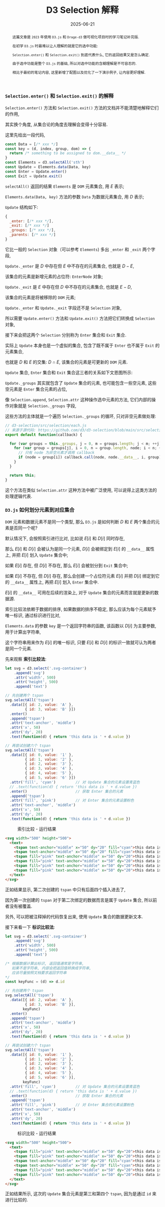 #+title: D3 Selection 解释
#+date: 2025-06-21
#+index: D3-Selection-Explained
#+tags: D3
#+begin_abstract
这篇文章是 =2023= 年使用 =D3.js= 和 =Drage-d3= 做可视化项目时的学习笔记补完版.

在初学 =D3.js= 时最难以让人理解的就是它的选中功能:

=Selection.enter()= 和 =Selection.exit()= 到底代表什么, 它的返回结果又是怎么确定.

由于选中功能是整个 =D3.js= 的基础, 所以对选中功能的含糊理解是不可容忍的.

相比于最初的笔记内容, 这里新增了配图以及优化了一下演示例子, 让内容更好理解.
#+end_abstract

*** =Selection.enter()= 和 =Selection.exit()= 的解释

=Selection.enter()= 方法和 =Selection.exit()= 方法的文档并不能清楚地解释它们的作用,

其实换个角度, 从集合论的角度去理解会变得十分容易.

这里先给出一段代码,

#+BEGIN_SRC js
  const Data = [/* xxx */]
  const key = (d, index, group, dom) => {
    return /* something to be assigned to dom.__data__ */
  }
  const Elements = d3.selectAll('sth')
  const Update = Elements.data(Data, key)
  const Enter = Update.enter()
  const Exit = Update.exit()
#+END_SRC

=selectAll()= 返回的结果 =Elements= 是 =DOM= 元素集合, 用 $E$ 表示;

=Elements.data(Data, key)= 方法的参数 =Data= 为数据元素集合, 用 $D$ 表示;

=Update= 结构如下:

#+BEGIN_SRC js
  {
    _enter: [/* xxx */],
    _exit: [/* xxx */]
    _groups: [/* xxx */],
    _parents: [/* xxx */]
  }
#+END_SRC

它比一般的 =Selection= 对象（可以参考 =Elements=) 多出 =_enter= 和 =_exit= 两个字段,

=Update._enter= 是 $D$ 中存在但 $E$ 中不存在的元素集合, 也就是 $D - E$,

该集合的元素是新增元素的占位符: =EnterNode= 对象;

=Update._exit= 是 $E$ 中存在但 $D$ 中不存在的元素集合, 也就是 $E - D$,

该集合的元素是将被移除的 =DOM= 元素;

=Update._enter= 和 =Update._exit= 字段还不是 =Selection= 对象,

所以需要 =Update.enter()= 方法和 =Update.exit()= 方法把它们转换成 =Selection= 对象,

接下来会把这两个 =Selection= 分别称为 =Enter= 集合和 =Exit= 集合.

实际上 =Update= 本身也是一个虚拟的集合, 包含了既不属于 =Enter= 也不属于 =Exit= 的元素集合,

也就是 $D$ 和 $E$ 的交集: $D \cap E$, 该集合的元素是可更新的 =DOM= 元素.

=Update= 集合, =Enter= 集合和 =Exit= 集合这三者的关系如下文恩图所示:

[[../../../files/d3-enter-exit-update.svg]]

=Update._groups= 其实就包含了 =Update= 集合的元素, 也可能包含一些空元素, 这些空元素是 =Enter= 集合元素的占位,

像 =Selection.append=, =Selection.attr= 这种操作选中元素的方法, 它们内部的操作对象就是 =Selection._groups= 字段,

这些方法的主体就是一个遍历 =Selection._groups= 的循环, 只对非空元素做处理:

#+begin_src js
  // d3-selection/src/selection/each.js
  // 来源于源代码: https://github.com/d3/d3-selection/blob/main/src/selection/each.js
  export default function(callback) {

    for (var groups = this._groups, j = 0, m = groups.length; j < m; ++j) {
      for (var group = groups[j], i = 0, n = group.length, node; i < n; ++i) {
        // 只有 node 为非空元素才调用 callback
        if (node = group[i]) callback.call(node, node.__data__, i, group);
      }
    }

    return this;
  }
#+end_src

这个方法在类似 =Selection.attr= 这种方法中被广泛使用, 可以说得上这类方法的处理逻辑代表.

*** =D3.js= 如何划分元素到对应集合

=DOM= 元素和数据元素不是同一个类型, 那么 =D3.js= 是如何判断 $D$ 和 $E$ 两个集合的元素是否同一个呢?

默认情况下, 会按照索引进行比对, 比如说 $E[i]$ 和 $D[i]$ 同时存在,

那么 $E[i]$ 和 $D[i]$ 会被认为是同一个元素, $D[i]$ 会被绑定到 $E[i]$ 的 =__data__= 属性上, 并把 $E[i]$ 划入 =Update= 集合中;

如果 $E[i]$ 存在, 但 $D[i]$ 不存在, 那么 $E[i]$ 会被划分到 =Exit= 集合中;

如果 $E[i]$ 不存在, 但 $D[i]$ 存在, 那么会创建一个占位符元素 $E[i]$ 并把 $D[i]$ 绑定到它的 =__data__= 属性上, 再把 $E[i]$ 划入 =Enter= 集合中.

$E[i]$ 的 =__data__= 可用在后续的渲染上, 对于 =Update= 集合的元素而言就是更新的数据源.

索引比较法依赖于数据的排序, 如果数据的排序不稳定, 那么应该为每个元素赋予唯一标识, 通过标识进行比对,

=Elements.data= 的参数 =key= 是一个返回字符串的函数, 该函数以 $D[i]$ 为主要参数, 用于计算出字符串,

这个字符串用来作为 $E[i]$ 的唯一标识, 只要 $E[i]$ 和 $D[i]$ 的标识一致就可认为两者是同一个元素.

先来观察 *索引比较法*:

#+BEGIN_SRC javascript
  let svg = d3.select('.svg-container')
      .append('svg')
      .attr('width', 500)
      .attr('height', 500)
      .append('text')

  // 先创建两个 tspan
  svg.selectAll('tspan')
    .data([{ id: 2, value: 'A' },
           { id: 3, value: 'B' }])
    .enter()
    .append('tspan')
    .attr('text-anchor', 'middle')
    .attr('x', 50)
    .attr('dy', 20)
    .text(function(d) { return 'this data is ' + d.value })

  // 再尝试创建六个 tspan
  svg.selectAll('tspan')
    .data([{ id: 0, value: '1' },
           { id: 1, value: '2' },
           { id: 2, value: '3' },
           { id: 3, value: '4' },
           { id: 4, value: '5' },
           { id: 5, value: '6' }])
    .attr('fill', 'cyan')         // 对 Update 集合的元素设置青蓝色
    // .text(function(d) { return 'this data is ' + d.value })
    .enter()                      // 获取 Enter 集合的元素
    .append('tspan')
    .attr('fill', 'pink')         // 对 Enter 集合的元素设置粉色
    .attr('text-anchor', 'middle')
    .attr('x', 50)
    .attr('dy', 20)
    .text(function(d) { return 'this data is ' + d.value })
#+END_SRC

#+caption: 索引比较 - 运行结果
[[../../../files/index-based-diff.png]]

#+begin_src html
  <svg width="500" height="500">
    <text>
      <tspan text-anchor="middle" x="50" dy="20" fill="cyan">this data is A</tspan>
      <tspan text-anchor="middle" x="50" dy="20" fill="cyan">this data is B</tspan>
      <tspan fill="pink" text-anchor="middle" x="50" dy="20">this data is 3</tspan>
      <tspan fill="pink" text-anchor="middle" x="50" dy="20">this data is 4</tspan>
      <tspan fill="pink" text-anchor="middle" x="50" dy="20">this data is 5</tspan>
      <tspan fill="pink" text-anchor="middle" x="50" dy="20">this data is 6</tspan>
    </text>
  </svg>
#+end_src

正如结果显示, 第二次创建的 =tspan= 中只有后面四个插入进去了,

因为第一次创建的 =tspan= 对于第二次绑定的数据而言是属于 =Update= 集合, 所以前者没有被覆盖.

另外, 可以把被注释掉的代码恢复出来, 使用 =Update= 集合的数据更新文本.

接下来看一下 *标识比较法*:

#+BEGIN_SRC javascript
  let svg = d3.select('.svg-container')
      .append('svg')
      .attr('width', 500)
      .attr('height', 500)
      .append('text')

  /* 根据数据计算出标识, 返回值通常是字符串,
     如果不是字符串, 内部会把返回值转换成字符串,
     应该尽量按照文档要求返回字符串
  ,*/
  const keyFunc = (d) => d.id

  // 先创建两个 tspan
  svg.selectAll('tspan')
    .data([{ id: 2, value: 'A' },
           { id: 3, value: 'B' }],
          keyFunc)
    .enter()
    .append('tspan')
    .attr('text-anchor', 'middle')
    .attr('x', 50)
    .attr('dy', 20)
    .text(function(d) { return 'this data is ' + d.value })

  // 再尝试创建六个 tspan
  svg.selectAll('tspan')
    .data([{ id: 0, value: '1' },
           { id: 1, value: '2' },
           { id: 2, value: '3' },
           { id: 3, value: '4' },
           { id: 4, value: '5' },
           { id: 5, value: '6' }],
          keyFunc)
    .attr('fill', 'cyan')         // 对 Update 集合的元素设置青蓝色
    // .text(function(d) { return 'this data is ' + d.value })
    .enter()                      // 获取 Enter 集合的元素
    .append('tspan')
    .attr('fill', 'pink')         // 对 Enter 集合的元素设置粉色
    .attr('text-anchor', 'middle')
    .attr('x', 50)
    .attr('dy', 20)
    .text(function(d) { return 'this data is ' + d.value })
#+END_SRC

#+caption: 标识比较 - 运行结果
[[../../../files/id-based-diff.png]]

#+begin_src html
  <svg width="500" height="500">
    <text>
      <tspan fill="pink" text-anchor="middle" x="50" dy="20">this data is 1</tspan>
      <tspan fill="pink" text-anchor="middle" x="50" dy="20">this data is 2</tspan>
      <tspan text-anchor="middle" x="50" dy="20" fill="cyan">this data is A</tspan>
      <tspan text-anchor="middle" x="50" dy="20" fill="cyan">this data is B</tspan>
      <tspan fill="pink" text-anchor="middle" x="50" dy="20">this data is 5</tspan>
      <tspan fill="pink" text-anchor="middle" x="50" dy="20">this data is 6</tspan>
    </text>
  </svg>
#+end_src

正如结果所示, 这次的 =Update= 集合元素是第三和第四个 =tspan=, 因为是通过 =id= 来进行比较的.

在实际开发中应尽可能避免索引比较.

*** =D3.js= 的通常更新模式

这里基于上面的标识比较法例程作为演示, 完整展示在日常开发中如何更新图表:

#+BEGIN_SRC js
  let svg = d3.select('.svg-container')
      .append('svg')
      .attr('width', 500)
      .attr('height', 500)
      .append('text')

  const keyFunc = (d) => d.id

  // 旧图表
  svg.selectAll('tspan')
    .data([{ id: 2, value: 'A' },
           { id: 3, value: 'B' }],
          keyFunc)
    .enter()
    .append('tspan')
    .attr('text-anchor', 'middle')
    .attr('x', 50)
    .attr('dy', 20)
    .text(function(d) { return 'this data is ' + d.value })

  // 新图表
  // 1. 获取 Update 集合
  const update = svg.selectAll('tspan')
        .data([{ id: 0, value: '1' },
               { id: 1, value: '2' },
               { id: 2, value: '3' },
               { id: 3, value: '4' },
               { id: 4, value: '5' },
               { id: 5, value: '6' }],
              keyFunc)

  update
    .attr('fill', 'cyan')         // 针对 Update 集合的元素进行调整
    .enter()                      // 2. 获取 Enter 集合
    .append('tspan')              // 根据 Enter 集合创建元素
    .attr('fill', 'pink')         // 针对 Enter 集合的元素进行调整
    .attr('text-anchor', 'middle')
    .attr('x', 50)
    .attr('dy', 20)
  .merge(update)                  // 3. 合并 Enter 集合与 Update 集合
  .text(function(d) { return 'this data is ' + d.value }) // 对新集合进行统一调整

  update.exit().remove()          // 4. 从画布上移除 Exit 集合里的元素
#+END_SRC

在 =D3.js= 的 =v5+= 版本中, 可以使用 =Selection.join()= 方法简化上面的更新过程:

#+BEGIN_SRC js
  let svg = d3.select('.svg-container')
      .append('svg')
      .attr('width', 500)
      .attr('height', 500)
      .append('text')

  const keyFunc = (d) => d.id

  // 旧图表
  svg.selectAll('tspan')
    .data([{ id: 2, value: 'A' },
           { id: 3, value: 'B' }],
          keyFunc)
    .enter()
    .append('tspan')
    .attr('text-anchor', 'middle')
    .attr('x', 50)
    .attr('dy', 20)
    .text(function(d) { return 'this data is ' + d.value })

  // 新图表
  svg.selectAll('tspan')
    .data([{ id: 0, value: '1' },
           { id: 1, value: '2' },
           { id: 2, value: '3' },
           { id: 3, value: '4' },
           { id: 4, value: '5' },
           { id: 5, value: '6' }],
          keyFunc)
    .join(
      enter => { // 针对 Update 集合的元素进行调整
        return enter
          .append('tspan')
          .attr('fill', 'pink')
          .attr('text-anchor', 'middle')
          .attr('x', 50)
          .attr('dy', 20)
      },
      update => { // 针对 Update 集合的元素进行调整
        return update.attr('fill', 'cyan')
      },
      exit => {
        return exit.remove() // 从画布上移除 Exit 集合里的元素
      }
    )
    .text(function(d) { return 'this data is ' + d.value }) // 对元素进行统一调整
#+END_SRC

可以看到 =Selection.join()= 方法把对于三个集合的操作集成在一起了, 每个集合的操作是一个函数, 代码逻辑更加清晰了.

这里面只有 =Enter= 集合的操作函数是必要参数, =Update= 和 =Exit= 集合的操作参数是可选的,

默认情况下 =Update= 和 =Exit= 集合的操作是:

#+BEGIN_SRC js
  update => update
  exit => exit.remove()
#+END_SRC

鉴于 =Selection.join()= 方法的用法十分灵活, 这里就不覆盖所有细节了, 就请自行阅读文档.

# https://using-d3js.com/
